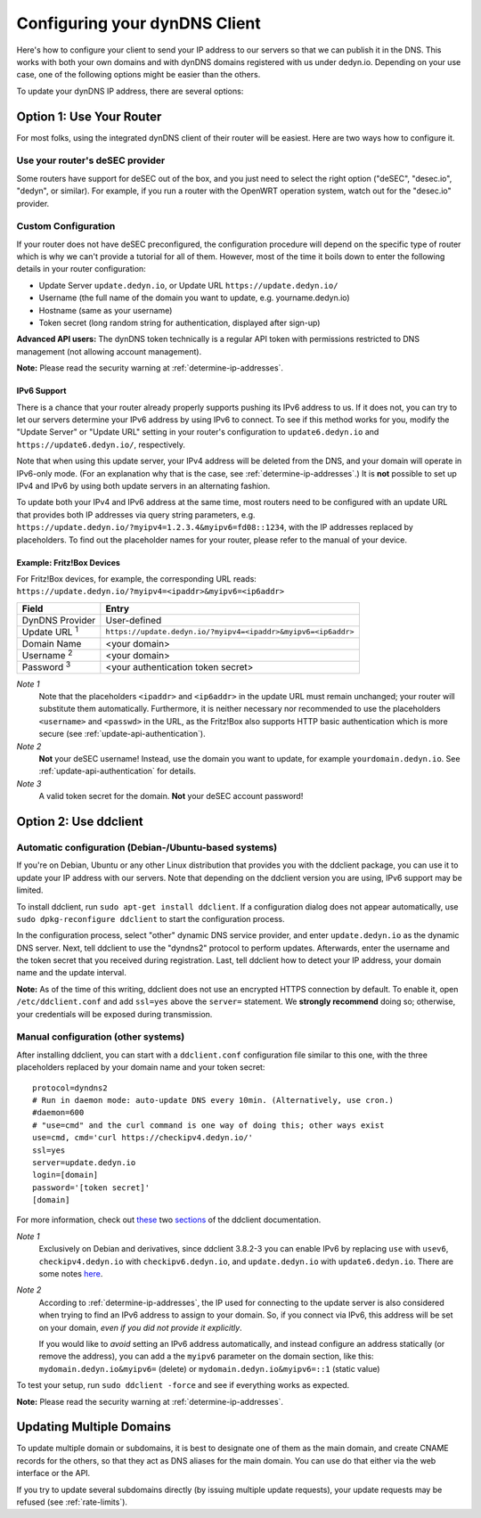 Configuring your dynDNS Client
~~~~~~~~~~~~~~~~~~~~~~~~~~~~~~

Here's how to configure your client to send your IP address to our servers so
that we can publish it in the DNS. This works with both your own domains and
with dynDNS domains registered with us under dedyn.io. Depending on your use
case, one of the following options might be easier than the others.

To update your dynDNS IP address, there are several options:


Option 1: Use Your Router
`````````````````````````

For most folks, using the integrated dynDNS client of their router will be
easiest. Here are two ways how to configure it.

Use your router's deSEC provider
********************************

Some routers have support for deSEC out of the box, and you just need to select
the right option ("deSEC", "desec.io", "dedyn", or similar). For example, if
you run a router with the OpenWRT operation system, watch out for the
"desec.io" provider.

Custom Configuration
********************

If your router does not have deSEC preconfigured, the configuration procedure
will depend on the specific type of router which is why we can't provide a
tutorial for all of them. However, most of the time it boils down to enter the
following details in your router configuration:

- Update Server ``update.dedyn.io``, or Update URL ``https://update.dedyn.io/``
- Username (the full name of the domain you want to update, e.g. yourname.dedyn.io)
- Hostname (same as your username)
- Token secret (long random string for authentication, displayed after sign-up)

**Advanced API users:** The dynDNS token technically is a regular API token
with permissions restricted to DNS management (not allowing account
management).

**Note:** Please read the security warning at :ref:`determine-ip-addresses`.

IPv6 Support
------------
There is a chance that your router already properly supports pushing its IPv6
address to us. If it does not, you can try to let our servers determine your
IPv6 address by using IPv6 to connect. To see if this method works for you,
modify the "Update Server" or "Update URL" setting in your router's
configuration to ``update6.dedyn.io`` and ``https://update6.dedyn.io/``,
respectively.

Note that when using this update server, your IPv4 address will be deleted from
the DNS, and your domain will operate in IPv6-only mode. (For an explanation
why that is the case, see :ref:`determine-ip-addresses`.) It is **not** possible
to set up IPv4 and IPv6 by using both update servers in an alternating fashion.

To update both your IPv4 and IPv6 address at the same time, most routers need
to be configured with an update URL that provides both IP addresses via query string
parameters, e.g. ``https://update.dedyn.io/?myipv4=1.2.3.4&myipv6=fd08::1234``,
with the IP addresses replaced by placeholders. To find out the placeholder names
for your router, please refer to the manual of your device.

Example: Fritz!Box Devices
--------------------------

For Fritz!Box devices, for example, the corresponding URL reads:
``https://update.dedyn.io/?myipv4=<ipaddr>&myipv6=<ip6addr>``

=============================   =====
Field                           Entry
=============================   =====
DynDNS Provider                 User-defined
Update URL :superscript:`1`     ``https://update.dedyn.io/?myipv4=<ipaddr>&myipv6=<ip6addr>``
Domain Name                     <your domain>
Username :superscript:`2`       <your domain>
Password :superscript:`3`       <your authentication token secret>
=============================   =====

*Note 1*
  Note that the placeholders ``<ipaddr>`` and ``<ip6addr>`` in the update URL must
  remain unchanged; your router will substitute them automatically.  Furthermore,
  it is neither necessary nor recommended to use the placeholders ``<username>``
  and ``<passwd>`` in the URL, as the Fritz!Box also supports HTTP basic
  authentication which is more secure (see :ref:`update-api-authentication`).

*Note 2*
  **Not** your deSEC username! Instead, use the domain you want to update, for
  example ``yourdomain.dedyn.io``. See :ref:`update-api-authentication` for
  details.

*Note 3*
  A valid token secret for the domain. **Not** your deSEC account password!


Option 2: Use ddclient
``````````````````````

Automatic configuration (Debian-/Ubuntu-based systems)
******************************************************
If you're on Debian, Ubuntu or any other Linux distribution that provides you
with the ddclient package, you can use it to update your IP address with our
servers. Note that depending on the ddclient version you are using, IPv6
support may be limited.

To install ddclient, run ``sudo apt-get install ddclient``. If a configuration
dialog does not appear automatically, use ``sudo dpkg-reconfigure ddclient`` to
start the configuration process.

In the configuration process, select "other" dynamic DNS service provider, and
enter ``update.dedyn.io`` as the dynamic DNS server. Next, tell ddclient to use
the "dyndns2" protocol to perform updates. Afterwards, enter the username and
the token secret that you received during registration. Last, tell ddclient how to
detect your IP address, your domain name and the update interval.

**Note:** As of the time of this writing, ddclient does not use an encrypted
HTTPS connection by default. To enable it, open ``/etc/ddclient.conf`` and add
``ssl=yes`` above the ``server=`` statement. We **strongly recommend** doing
so; otherwise, your credentials will be exposed during transmission.

Manual configuration (other systems)
************************************
After installing ddclient, you can start with a ``ddclient.conf`` configuration
file similar to this one, with the three placeholders replaced by your domain
name and your token secret::

  protocol=dyndns2
  # Run in daemon mode: auto-update DNS every 10min. (Alternatively, use cron.)
  #daemon=600
  # "use=cmd" and the curl command is one way of doing this; other ways exist
  use=cmd, cmd='curl https://checkipv4.dedyn.io/'
  ssl=yes
  server=update.dedyn.io
  login=[domain]
  password='[token secret]'
  [domain]

For more information, check out `these
<https://sourceforge.net/p/ddclient/wiki/routers/>`_ two `sections
<https://sourceforge.net/p/ddclient/wiki/usage/>`_ of the ddclient
documentation.

*Note 1*
  Exclusively on Debian and derivatives, since ddclient 3.8.2-3 you can enable
  IPv6 by replacing ``use`` with ``usev6``, ``checkipv4.dedyn.io`` with
  ``checkipv6.dedyn.io``, and ``update.dedyn.io`` with ``update6.dedyn.io``.
  There are some notes `here
  <https://github.com/ddclient/ddclient/blob/develop/docs/ipv6-design-doc.md>`_.

*Note 2*
  According to :ref:`determine-ip-addresses`, the IP used for connecting to
  the update server is also considered when trying to find an IPv6 address to
  assign to your domain.  So, if you connect via IPv6, this address will be
  set on your domain, *even if you did not provide it explicitly*.

  If you would like to *avoid* setting an IPv6 address automatically, and
  instead configure an address statically (or remove the address), you can add
  a the ``myipv6`` parameter on the domain section, like this:
  ``mydomain.dedyn.io&myipv6=`` (delete) or ``mydomain.dedyn.io&myipv6=::1``
  (static value)

To test your setup, run ``sudo ddclient -force`` and see if everything works as
expected.

**Note:** Please read the security warning at :ref:`determine-ip-addresses`.


.. _updating-multiple-dyn-domains:

Updating Multiple Domains
`````````````````````````
To update multiple domain or subdomains, it is best to designate one of them
as the main domain, and create CNAME records for the others, so that they act
as DNS aliases for the main domain.
You can use do that either via the web interface or the API.

If you try to update several subdomains directly (by issuing multiple update
requests), your update requests may be refused (see :ref:`rate-limits`).
